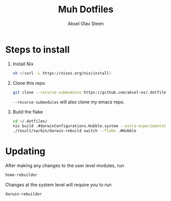 
#+title: Muh Dotfiles
#+author: Aksel Olav Steen
#+options: toc:nil

* Steps to install

  1. Install Nix
    #+begin_src sh
    sh <(curl -L https://nixos.org/nix/install)
    #+end_src

  2. Clone this repo
    #+begin_src sh
    git clone --recurse-submodules https://github.com/aksel-os/.dotfiles.git    
    #+end_src

    =--recurse-submodules= will also clone my emacs repo.

  3. Build the flake
    #+begin_src sh
    cd ~/.dotfiles/
    nix build .#darwinConfigurations.Hubble.system --extra-experimental-features "nix-command flakes"
    ./result/sw/bin/darwin-rebuild switch --flake .#Hubble
    #+end_src
* Updating

After making any changes to the user level modules, run
#+begin_src sh
home-rebuilder
#+end_src

Changes at the system level will require you to run
#+begin_src sh
darwin-rebuilder
#+end_src
